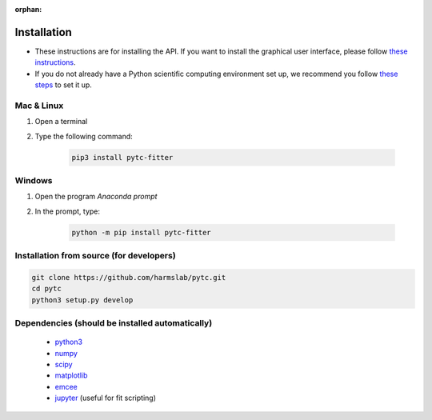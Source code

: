 :orphan:

============
Installation
============

+ These instructions are for installing the API.  If you want to install the graphical
  user interface, please follow
  `these instructions <https://pytc-gui.readthedocs.io/en/latest/installation.html>`_.
+ If you do not already have a Python scientific computing environment set up, we recommend
  you follow
  `these steps <https://python-for-scientists.readthedocs.io/en/latest/_pages/install_python.html>`_
  to set it up.

Mac & Linux
-----------

1. Open a terminal
2. Type the following command:

    .. sourcecode:: bash

        pip3 install pytc-fitter

Windows
-------

1. Open the program *Anaconda prompt*
2. In the prompt, type:

    .. sourcecode:: bash

        python -m pip install pytc-fitter

Installation from source (for developers)
-----------------------------------------

.. sourcecode:: bash

    git clone https://github.com/harmslab/pytc.git
    cd pytc
    python3 setup.py develop

Dependencies (should be installed automatically)
------------------------------------------------
 + `python3 <https://www.python.org/downloads/release/python-3>`_
 + `numpy <http://www.numpy.org/>`_
 + `scipy <https://www.scipy.org/>`_
 + `matplotlib <http://matplotlib.org/>`_
 + `emcee <http://dan.iel.fm/emcee/current/>`_
 + `jupyter <https://jupyter.org/>`_ (useful for fit scripting)
